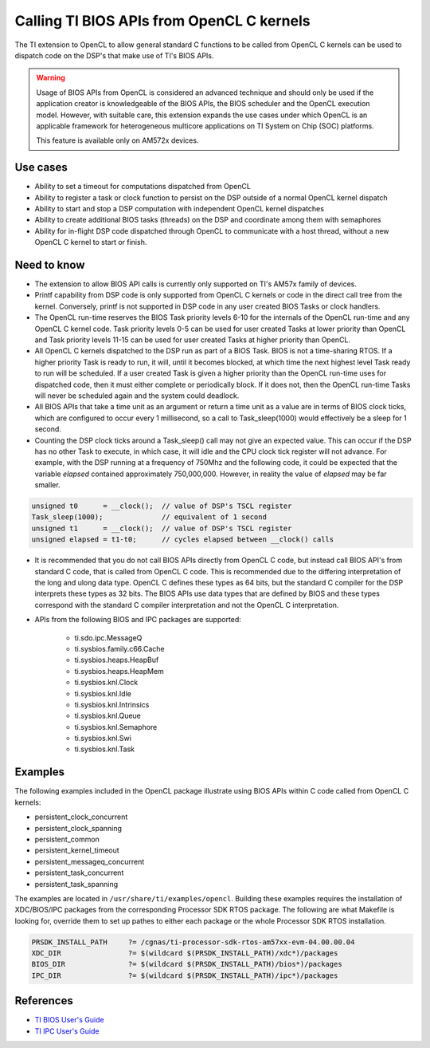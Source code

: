 ******************************************
Calling TI BIOS APIs from OpenCL C kernels
******************************************

The TI extension to OpenCL to allow general standard C functions to be called
from OpenCL C kernels can be used to dispatch code on the DSP's that make use
of TI's BIOS APIs.  

.. Warning::
   Usage of BIOS APIs from OpenCL is considered an
   advanced technique and should only be used if the application creator is
   knowledgeable of   the BIOS APIs, the BIOS scheduler and the OpenCL
   execution model.  However, with suitable care, this extension expands the use
   cases under which OpenCL is an applicable framework for 
   heterogeneous multicore applications on TI System on Chip (SOC) platforms.  

   This feature is available only on AM572x devices.


Use cases
---------
* Ability to set a timeout for computations dispatched from OpenCL

* Ability to register a task or clock function to persist on the DSP outside of
  a normal OpenCL kernel dispatch

* Ability to start and stop a DSP computation with independent OpenCL kernel
  dispatches

* Ability to create additional BIOS tasks (threads) on the DSP and
  coordinate among them with semaphores

* Ability for in-flight DSP code dispatched through OpenCL to communicate with a
  host thread, without a new OpenCL C kernel to start or finish.


Need to know
------------
* The extension to allow BIOS API calls is currently only supported on TI's
  AM57x family of devices.

* Printf capability from DSP code is only supported from OpenCL C kernels or
  code in the direct call tree from the kernel.  Conversely, printf is not
  supported in DSP code in any user created BIOS Tasks or clock handlers. 

* The OpenCL run-time reserves the BIOS Task priority levels 6-10 for the
  internals of the OpenCL run-time and any OpenCL C kernel code.  Task priority
  levels 0-5 can be used for user created Tasks at lower priority than OpenCL
  and Task priority levels 11-15 can be used for user created Tasks at higher
  priority than OpenCL.

* All OpenCL C kernels dispatched to the DSP run as part of a BIOS Task.
  BIOS is not a time-sharing RTOS.  If a higher priority Task is ready to
  run, it will, until it becomes blocked, at which time the next highest level
  Task ready to run will be scheduled.  If a user created Task is given a
  higher priority than the OpenCL run-time uses for dispatched code, then it 
  must either complete or periodically block.  If it does not, then the
  OpenCL run-time Tasks will never be scheduled again and the system could
  deadlock.

* All BIOS APIs that take a time unit as an argument or return a time unit
  as a value are in terms of BIOS clock ticks, which are configured to occur 
  every 1 millisecond, so a call to Task_sleep(1000) would effectively be a 
  sleep for 1 second.

* Counting the DSP clock ticks around a Task_sleep() call may not give an
  expected value.  This can occur if the DSP has no other Task to execute, in
  which case, it will idle and the CPU clock tick register will not advance. For 
  example, with the DSP running at a frequency of 750Mhz and the following code,
  it could be expected that the variable *elapsed* contained approximately 
  750,000,000.  However, in reality the value of *elapsed* may be far smaller.

.. code-block:: cpp

      unsigned t0      = __clock();  // value of DSP's TSCL register
      Task_sleep(1000);              // equivalent of 1 second
      unsigned t1      = __clock();  // value of DSP's TSCL register
      unsigned elapsed = t1-t0;      // cycles elapsed between __clock() calls



* It is recommended that you do not call BIOS APIs directly from OpenCL C
  code, but instead call BIOS API's from standard C code, that is called
  from OpenCL C code.  This is recommended due to the differing
  interpretation of the long and ulong data type.  OpenCL C defines these types
  as 64 bits, but the standard C compiler for the DSP interprets these types as
  32 bits.  The BIOS APIs use data types that are defined by BIOS and
  these types correspond with the standard C compiler interpretation and not
  the OpenCL C interpretation.

* APIs from the following BIOS and IPC packages are supported:

    * ti.sdo.ipc.MessageQ
    * ti.sysbios.family.c66.Cache
    * ti.sysbios.heaps.HeapBuf
    * ti.sysbios.heaps.HeapMem
    * ti.sysbios.knl.Clock
    * ti.sysbios.knl.Idle
    * ti.sysbios.knl.Intrinsics
    * ti.sysbios.knl.Queue
    * ti.sysbios.knl.Semaphore
    * ti.sysbios.knl.Swi
    * ti.sysbios.knl.Task

Examples
--------
The following examples included in the OpenCL package illustrate using BIOS APIs within C code called from OpenCL C kernels:

* persistent_clock_concurrent
* persistent_clock_spanning
* persistent_common
* persistent_kernel_timeout
* persistent_messageq_concurrent
* persistent_task_concurrent
* persistent_task_spanning

The examples are located in ``/usr/share/ti/examples/opencl``.
Building these examples requires the installation of XDC/BIOS/IPC packages
from the corresponding Processor SDK RTOS package.  The following are what
Makefile is looking for, override them to set up pathes to either each package
or the whole Processor SDK RTOS installation.

.. code-block:: bash

  PRSDK_INSTALL_PATH     ?= /cgnas/ti-processor-sdk-rtos-am57xx-evm-04.00.00.04
  XDC_DIR                ?= $(wildcard $(PRSDK_INSTALL_PATH)/xdc*)/packages
  BIOS_DIR               ?= $(wildcard $(PRSDK_INSTALL_PATH)/bios*)/packages
  IPC_DIR                ?= $(wildcard $(PRSDK_INSTALL_PATH)/ipc*)/packages


References
----------
* `TI BIOS User's Guide <http://www.ti.com/lit/ug/spruex3q/spruex3q.pdf>`_
* `TI IPC User's Guide <http://processors.wiki.ti.com/index.php/IPC_Users_Guide>`_

